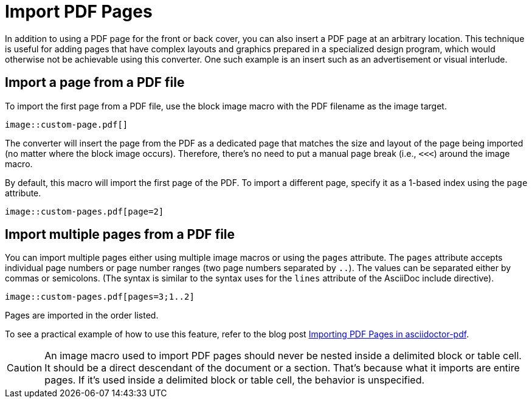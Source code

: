 = Import PDF Pages
:url-import-blog-post: https://fromplantoprototype.com/blog/2019/08/07/importing-pdf-pages-in-asciidoctor-pdf/

In addition to using a PDF page for the front or back cover, you can also insert a PDF page at an arbitrary location.
This technique is useful for adding pages that have complex layouts and graphics prepared in a specialized design program, which would otherwise not be achievable using this converter.
One such example is an insert such as an advertisement or visual interlude.

== Import a page from a PDF file

To import the first page from a PDF file, use the block image macro with the PDF filename as the image target.

[source,asciidoc]
----
image::custom-page.pdf[]
----

The converter will insert the page from the PDF as a dedicated page that matches the size and layout of the page being imported (no matter where the block image occurs).
Therefore, there's no need to put a manual page break (i.e., `<<<`) around the image macro.

By default, this macro will import the first page of the PDF.
To import a different page, specify it as a 1-based index using the `page` attribute.

[source,asciidoc]
----
image::custom-pages.pdf[page=2]
----

== Import multiple pages from a PDF file

You can import multiple pages either using multiple image macros or using the `pages` attribute.
The `pages` attribute accepts individual page numbers or page number ranges (two page numbers separated by `..`).
The values can be separated either by commas or semicolons.
(The syntax is similar to the syntax uses for the `lines` attribute of the AsciiDoc include directive).

[source,asciidoc]
----
image::custom-pages.pdf[pages=3;1..2]
----

Pages are imported in the order listed.

To see a practical example of how to use this feature, refer to the blog post {url-import-blog-post}[Importing PDF Pages in asciidoctor-pdf^].

CAUTION: An image macro used to import PDF pages should never be nested inside a delimited block or table cell.
It should be a direct descendant of the document or a section.
That's because what it imports are entire pages.
If it's used inside a delimited block or table cell, the behavior is unspecified.
